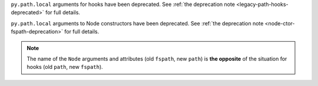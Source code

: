 ``py.path.local`` arguments for hooks have been deprecated. See :ref:`the deprecation note <legacy-path-hooks-deprecated>` for full details.

``py.path.local`` arguments to Node constructors have been deprecated. See :ref:`the deprecation note <node-ctor-fspath-deprecation>` for full details.

.. note::
    The name of the ``Node`` arguments and attributes (old ``fspath``, new ``path``) is **the opposite**
    of the situation for hooks (old ``path``, new ``fspath``).
